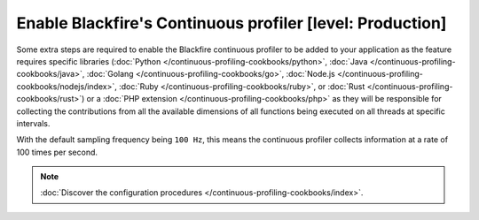 Enable Blackfire's Continuous profiler [level: Production]
==========================================================

.. include-twig:: `youtube-iframe`
    :title: configuring continuous profiling
    :src: https://www.youtube-nocookie.com/embed/1q_E6fk2Q1Q?rel=0&showinfo=0&modestbranding=1&autoplay=0
    :width: 700px
    :height: 394px

Some extra steps are required to enable the Blackfire continuous profiler to be
added to your application as the feature requires specific libraries
(:doc:`Python </continuous-profiling-cookbooks/python>`,
:doc:`Java </continuous-profiling-cookbooks/java>`,
:doc:`Golang </continuous-profiling-cookbooks/go>`,
:doc:`Node.js </continuous-profiling-cookbooks/nodejs/index>`,
:doc:`Ruby </continuous-profiling-cookbooks/ruby>`, or
:doc:`Rust </continuous-profiling-cookbooks/rust>`) or a
:doc:`PHP extension </continuous-profiling-cookbooks/php>` as they will be
responsible for collecting the contributions from all the available dimensions
of all functions being executed on all threads at specific intervals.

With the default sampling frequency being ``100 Hz``, this means the continuous
profiler collects information at a rate of 100 times per second.

.. note::

    :doc:`Discover the configuration procedures </continuous-profiling-cookbooks/index>`.

